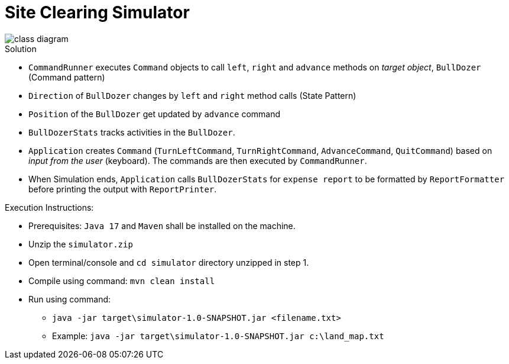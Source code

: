 = Site Clearing Simulator

image::src/main/resources/class-diagram.png[]

.Solution
- `CommandRunner` executes `Command` objects to call `left`, `right` and `advance` methods on _target object_, `BullDozer` (Command pattern)
- `Direction` of `BullDozer` changes by `left` and `right` method calls (State Pattern)
- `Position` of the `BullDozer` get updated by `advance` command
- `BullDozerStats` tracks activities in the `BullDozer`.
- `Application` creates `Command` (`TurnLeftCommand`, `TurnRightCommand`, `AdvanceCommand`, `QuitCommand`) based on _input from the user_ (keyboard). The commands are then executed by `CommandRunner`.

- When Simulation ends, `Application` calls `BullDozerStats` for `expense report` to be formatted  by `ReportFormatter` before printing the output with `ReportPrinter`.


.Execution Instructions:
- Prerequisites: `Java 17` and `Maven` shall be installed on the machine.
- Unzip the `simulator.zip`
- Open terminal/console and `cd simulator` directory unzipped in step 1.
- Compile using command: `mvn clean install`
- Run using command:
*  `java -jar target\simulator-1.0-SNAPSHOT.jar <filename.txt>`
* Example: `java -jar target\simulator-1.0-SNAPSHOT.jar c:\land_map.txt`




